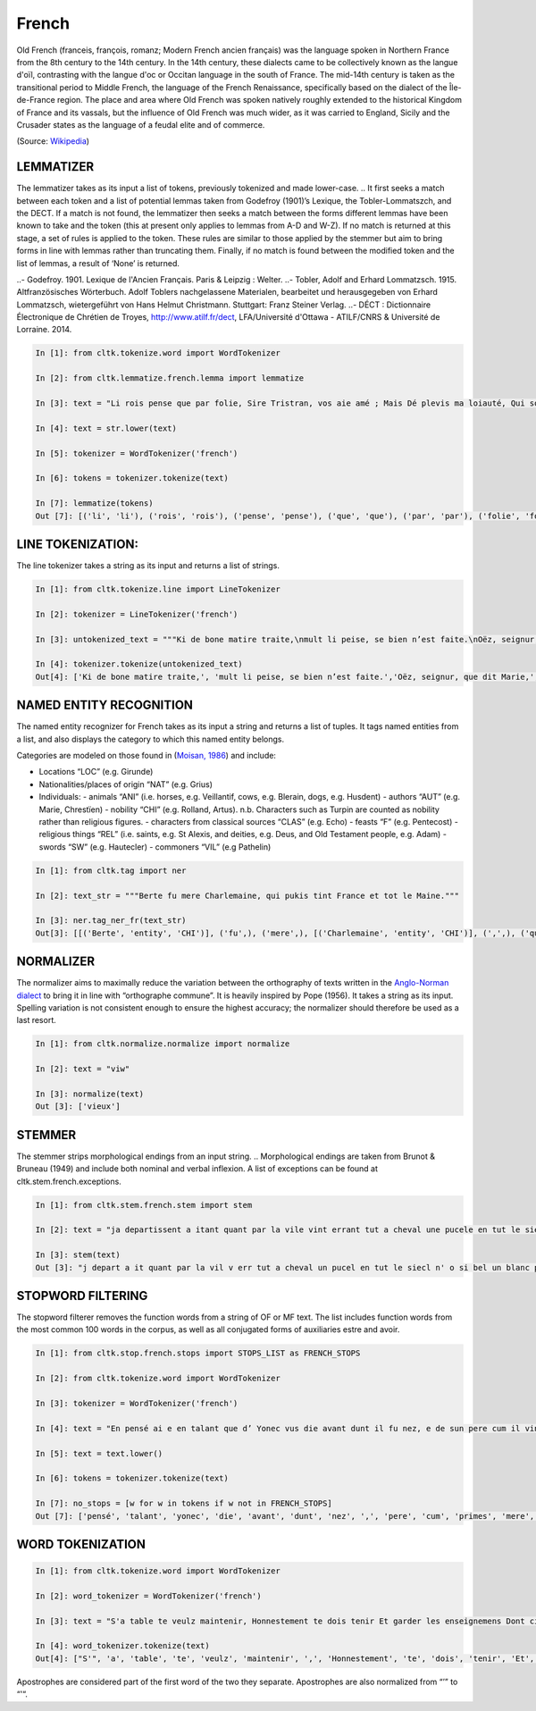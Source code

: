 French
*****

Old French (franceis, françois, romanz; Modern French ancien français) was the language spoken in Northern France from the 8th century to the 14th century. In the 14th century, these dialects came to be collectively known as the langue d'oïl, contrasting with the langue d'oc or Occitan language in the south of France. The mid-14th century is taken as the transitional period to Middle French, the language of the French Renaissance, specifically based on the dialect of the Île-de-France region. The place and area where Old French was spoken natively roughly extended to the historical Kingdom of France and its vassals, but the influence of Old French was much wider, as it was carried to England, Sicily and the Crusader states as the language of a feudal elite and of commerce.

(Source: `Wikipedia <https://en.wikipedia.org/wiki/Old_French>`_)

LEMMATIZER
==================
The lemmatizer takes as its input a list of tokens, previously tokenized and made lower-case.
.. It first seeks a match between each token and a list of potential lemmas taken from Godefroy (1901)’s Lexique, the Tobler-Lommatszch, and the DECT. If a match is not found, the lemmatizer then seeks a match between the forms different lemmas have been known to take and the token (this at present only applies to lemmas from A-D and W-Z). If no match is returned at this stage, a set of rules is applied to the token. These rules are similar to those applied by the stemmer but aim to bring forms in line with lemmas rather than truncating them. Finally, if no match is found between the modified token and the list of lemmas, a result of ‘None’ is returned.

.. References:
..- Godefroy. 1901. Lexique de l'Ancien Français. Paris & Leipzig : Welter.
..- Tobler, Adolf and Erhard Lommatzsch. 1915. Altfranzösisches Wörterbuch. Adolf Toblers nachgelassene Materialen, bearbeitet und herausgegeben von Erhard Lommatzsch, wietergeführt von Hans Helmut Christmann. Stuttgart: Franz Steiner Verlag.
..- DÉCT : Dictionnaire Électronique de Chrétien de Troyes, http://www.atilf.fr/dect, LFA/Université d'Ottawa - ATILF/CNRS & Université de Lorraine. 2014.


.. code-block:: python

    In [1]: from cltk.tokenize.word import WordTokenizer

    In [2]: from cltk.lemmatize.french.lemma import lemmatize

    In [3]: text = "Li rois pense que par folie, Sire Tristran, vos aie amé ; Mais Dé plevis ma loiauté, Qui sor mon cors mete flaele, S’onques fors cil qui m’ot pucele Out m’amistié encor nul jor !"

    In [4]: text = str.lower(text)

    In [5]: tokenizer = WordTokenizer('french')

    In [6]: tokens = tokenizer.tokenize(text)

    In [7]: lemmatize(tokens)
    Out [7]: [('li', 'li'), ('rois', 'rois'), ('pense', 'pense'), ('que', 'que'), ('par', 'par'), ('folie', 'folie'), (',', ['PUNK']), ('sire', 'sire'), ('tristran', 'None'), (',', ['PUNK']), ('vos', 'vos'), ('aie', ['avoir']), ('amé', 'amer'), (';', ['PUNK']), ('mais', 'mais'), ('dé', 'dé'), ('plevis', 'plevir'), ('ma', 'ma'), ('loiauté', 'loiauté'), (',', ['PUNK']), ('qui', 'qui'), ('sor', 'sor'), ('mon', 'mon'), ('cors', 'cors'), ('mete', 'mete'), ('flaele', 'flaele'), (',', ['PUNK']), ("s'", "s'"), ('onques', 'onques'), ('fors', 'fors'), ('cil', 'cil'), ('qui', 'qui'), ("m'", "m'"), ('ot', 'ot'), ('pucele', 'pucele'), ('out', ['avoir']), ("m'", "m'"), ('amistié', 'amistié'), ('encor', 'encor'), ('nul', 'nul'), ('jor', 'jor'), ('!', ['PUNK'])]


LINE TOKENIZATION:
==================
The line tokenizer takes a string as its input and returns a list of strings.

.. code-block:: python

    In [1]: from cltk.tokenize.line import LineTokenizer

    In [2]: tokenizer = LineTokenizer('french')

    In [3]: untokenized_text = """Ki de bone matire traite,\nmult li peise, se bien n’est faite.\nOëz, seignur, que dit Marie,\nki en sun tens pas ne s’oblie."""

    In [4]: tokenizer.tokenize(untokenized_text)
    Out[4]: ['Ki de bone matire traite,', 'mult li peise, se bien n’est faite.','Oëz, seignur, que dit Marie,', 'ki en sun tens pas ne s’oblie. ']


NAMED ENTITY RECOGNITION
==================
The named entity recognizer for French takes as its input a string and returns a list of tuples. It tags named entities from a list, and also displays the category to which this named entity belongs.

Categories are modeled on those found in (`Moisan, 1986 <https://books.google.fr/books/about/Répertoire_des_noms_propres_de_personne.html?id=C9ng9q6pQHwC&redir_esc=y>`_) and include:

- Locations “LOC” (e.g. Girunde)
- Nationalities/places of origin “NAT” (e.g. Grius)
- Individuals:
  - animals “ANI” (i.e. horses, e.g. Veillantif, cows, e.g. Blerain, dogs, e.g. Husdent)
  - authors “AUT” (e.g. Marie, Chrestïen)
  - nobility “CHI” (e.g. Rolland, Artus). n.b. Characters such as Turpin are counted as nobility rather than religious figures.
  - characters from classical sources “CLAS” (e.g. Echo)
  - feasts “F” (e.g. Pentecost)
  - religious things “REL” (i.e. saints, e.g. St Alexis, and deities, e.g. Deus, and Old Testament people, e.g. Adam)
  - swords “SW” (e.g. Hautecler)
  - commoners “VIL” (e.g Pathelin)

.. code-block:: python

    In [1]: from cltk.tag import ner

    In [2]: text_str = """Berte fu mere Charlemaine, qui pukis tint France et tot le Maine."""

    In [3]: ner.tag_ner_fr(text_str)
    Out[3]: [[('Berte', 'entity', 'CHI')], ('fu',), ('mere',), [('Charlemaine', 'entity', 'CHI')], (',',), ('qui',), ('pukis',), ('tint',), [('France', 'entity', 'LOC')], ('et',), ('tot',), ('le',), [('Maine', 'entity', 'LOC')], ('.',)]

.. Reference: Moisan, A. 1986. Répertoire des noms propres de personnes et de lieux cités dans les Chansons de Geste françaises et les œuvres étrangères dérivées. Publications romanes et françaises CLXXIII. Geneva: Droz.


NORMALIZER
==================
The normalizer aims to maximally reduce the variation between the orthography of texts written in the `Anglo-Norman dialect <https://en.wikipedia.org/wiki/Anglo-Norman_language>`_ to bring it in line with “orthographe commune”.
It is heavily inspired by Pope (1956). It takes a string as its input. Spelling variation is not consistent enough to ensure the highest accuracy; the normalizer should therefore be used as a last resort.

.. code-block:: python

    In [1]: from cltk.normalize.normalize import normalize

    In [2]: text = "viw"

    In [3]: normalize(text)
    Out [3]: ['vieux']

.. Reference: Pope, M.K. 1956. From Latin to Modern French with Especial Consideration of Anglo-Norman. Manchester: MUP.


STEMMER
==================
The stemmer strips morphological endings from an input string.
.. Morphological endings are taken from Brunot & Bruneau (1949) and include both nominal and verbal inflexion. A list of exceptions can be found at cltk.stem.french.exceptions.

.. code-block:: python

    In [1]: from cltk.stem.french.stem import stem

    In [2]: text = "ja departissent a itant quant par la vile vint errant tut a cheval une pucele en tut le siecle n’ot si bele un blanc palefrei chevalchot"

    In [3]: stem(text)
    Out [3]: "j depart a it quant par la vil v err tut a cheval un pucel en tut le siecl n' o si bel un blanc palefre chevalcho"

.. Reference: Brunot, F. & Bruneau, C. 1949. Précis de grammaire historique de la langue française. Paris: Masson & Cie.


STOPWORD FILTERING
==================
The stopword filterer removes the function words from a string of OF or MF text. The list includes function words from the most common 100 words in the corpus, as well as all conjugated forms of auxiliaries estre and avoir.

.. code-block:: python

    In [1]: from cltk.stop.french.stops import STOPS_LIST as FRENCH_STOPS

    In [2]: from cltk.tokenize.word import WordTokenizer

    In [3]: tokenizer = WordTokenizer('french')

    In [4]: text = "En pensé ai e en talant que d’ Yonec vus die avant dunt il fu nez, e de sun pere cum il vint primes a sa mere ."

    In [5]: text = text.lower()

    In [6]: tokens = tokenizer.tokenize(text)

    In [7]: no_stops = [w for w in tokens if w not in FRENCH_STOPS]
    Out [7]: ['pensé', 'talant', 'yonec', 'die', 'avant', 'dunt', 'nez', ',', 'pere', 'cum', 'primes', 'mere', '.']



WORD TOKENIZATION
==================
.. code-block:: python

    In [1]: from cltk.tokenize.word import WordTokenizer

    In [2]: word_tokenizer = WordTokenizer('french')

    In [3]: text = "S'a table te veulz maintenir, Honnestement te dois tenir Et garder les enseignemens Dont cilz vers sont commancemens."

    In [4]: word_tokenizer.tokenize(text)
    Out[4]: ["S'", 'a', 'table', 'te', 'veulz', 'maintenir', ',', 'Honnestement', 'te', 'dois', 'tenir', 'Et', 'garder', 'les', 'enseignemens', 'Dont', 'cilz', 'vers', 'sont', 'commancemens', '.']


Apostrophes are considered part of the first word of the two they separate. Apostrophes are also normalized from “’” to “'“.

